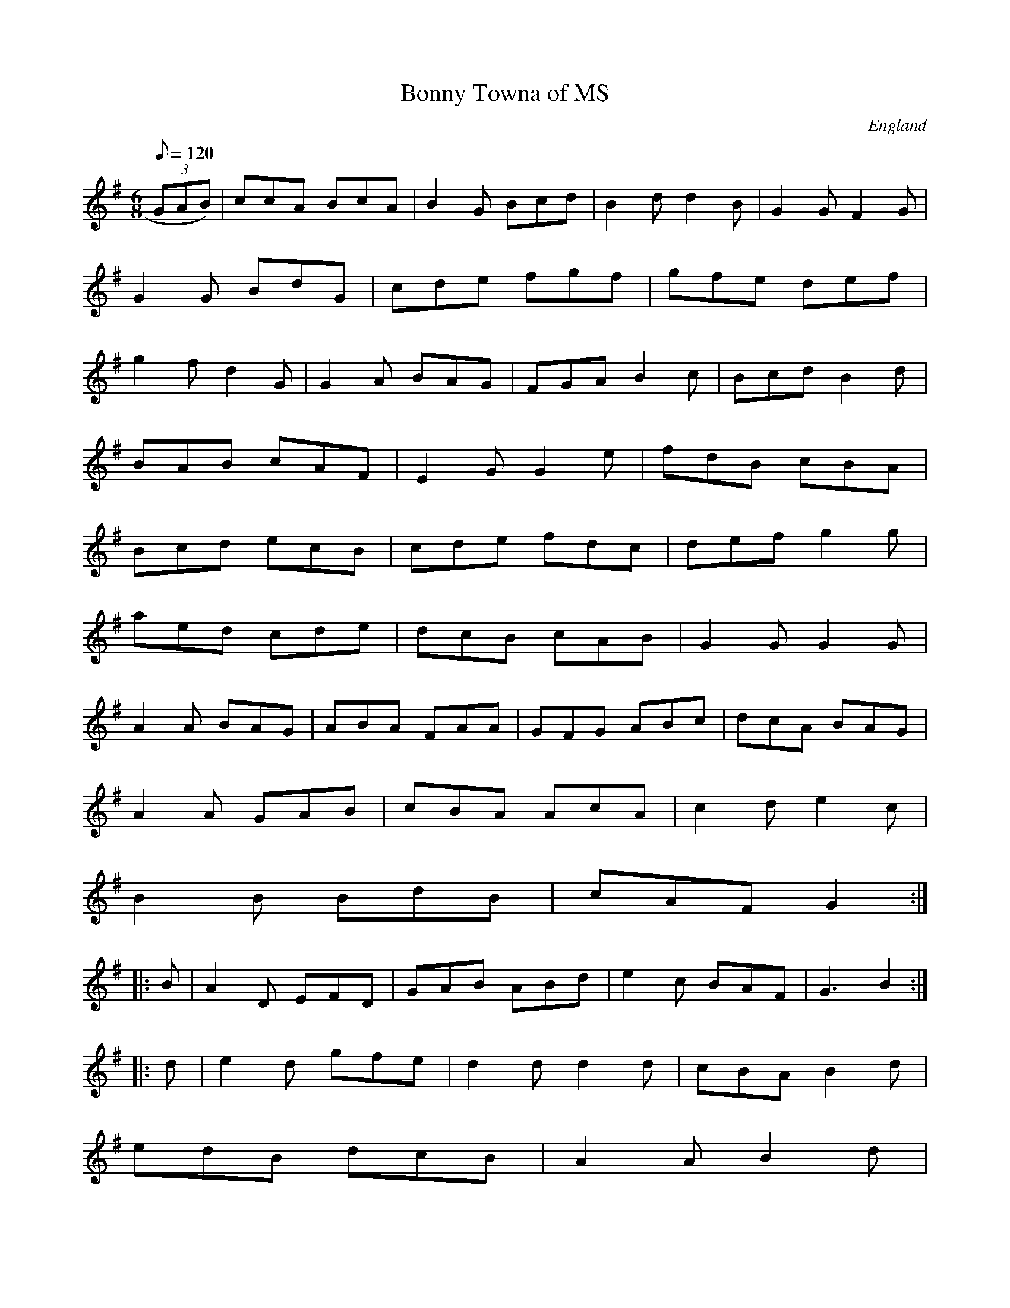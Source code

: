 X:1460
T:Bonny Towna of MS
S:Tradic10
M:6/8
L:1/8
Q:120
S:John Clare,Poet,Helpston (1793-1864
R:Jig
O:England
A:Lancashire
H:1823
Z:vmp.Chris Partington.
K:G
(3GAB)|ccA BcA|B2G Bcd|B2dd2B|G2G F2G|!
G2G BdG|cde fgf|gfe def|!
g2fd2G|G2A BAG|FGAB2c|Bcd B2d|!
BAB cAF|E2G G2e|fdB cBA|!
Bcd ecB|cde fdc|def g2g|!
aed cde|dcB cAB|G2G G2G|!
A2A BAG|ABA FAA|GFG ABc|dcA BAG|!
A2A GAB|cBA AcA|c2d e2c|!
B2B BdB|cAF G2:|!
|:B|A2D EFD|GAB ABd|e2c BAF|G3 B2:|!
|:d|e2d gfe|d2d d2d|cBA B2d|!edB dcB|A2A B2d|!
e2e 